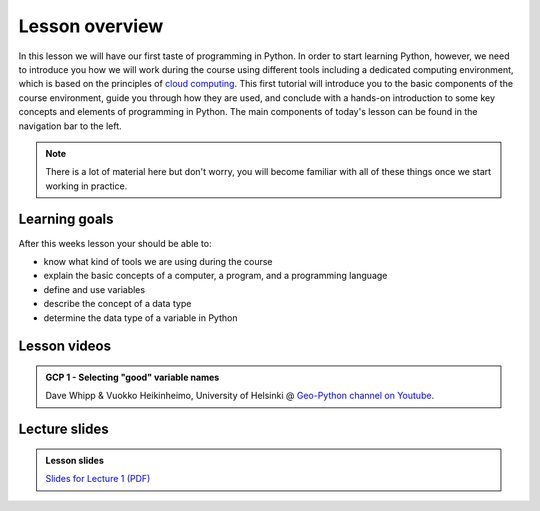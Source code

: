 Lesson overview
===============

In this lesson we will have our first taste of programming in Python.
In order to start learning Python, however, we need to introduce you how we will work during the course using different tools including a dedicated computing environment, which is based on the principles of `cloud computing <https://en.wikipedia.org/wiki/Cloud_computing>`__.
This first tutorial will introduce you to the basic components of the course environment, guide you through how they are used, and conclude with a hands-on introduction to some key concepts and elements of programming in Python.
The main components of today's lesson can be found in the navigation bar to the left.

.. note::

    There is a lot of material here but don't worry, you will become familiar with all of these things once we start working in practice.

Learning goals
--------------

After this weeks lesson your should be able to:

- know what kind of tools we are using during the course
- explain the basic concepts of a computer, a program, and a programming language
- define and use variables
- describe the concept of a data type
- determine the data type of a variable in Python

Lesson videos
-------------
.. .. admonition:: Lesson 1.1 - Course introduction and computing basics
..     :class: admonition-youtube
..
..     ..  youtube:: T09uwbl42N8
..
..     Kamyar Hasanzadeh & Dave Whipp, University of Helsinki @ `Geo-Python channel on Youtube <https://www.youtube.com/channel/UCQ1_1hZ0A1Vic2zmWE56s2A>`_.
..
.. .. admonition:: Lesson 1.2 - Course environment and a taste of Python
..     :class: admonition-youtube
..
..     ..  youtube:: FcifInKjmxw
..
..     Kamyar Hasanzadeh & Dave Whipp, University of Helsinki @ `Geo-Python channel on Youtube <https://www.youtube.com/channel/UCQ1_1hZ0A1Vic2zmWE56s2A>`_.
..
.. admonition:: GCP 1 - Selecting "good" variable names
    :class: admonition-youtube

    ..  youtube:: G0FZkgbQYGg

    Dave Whipp & Vuokko Heikinheimo, University of Helsinki @ `Geo-Python channel on Youtube <https://www.youtube.com/channel/UCQ1_1hZ0A1Vic2zmWE56s2A>`_.


Lecture slides
--------------

.. admonition:: Lesson slides

    `Slides for Lecture 1 (PDF) <../../_static/01-Computers-and-programs.pdf>`__
